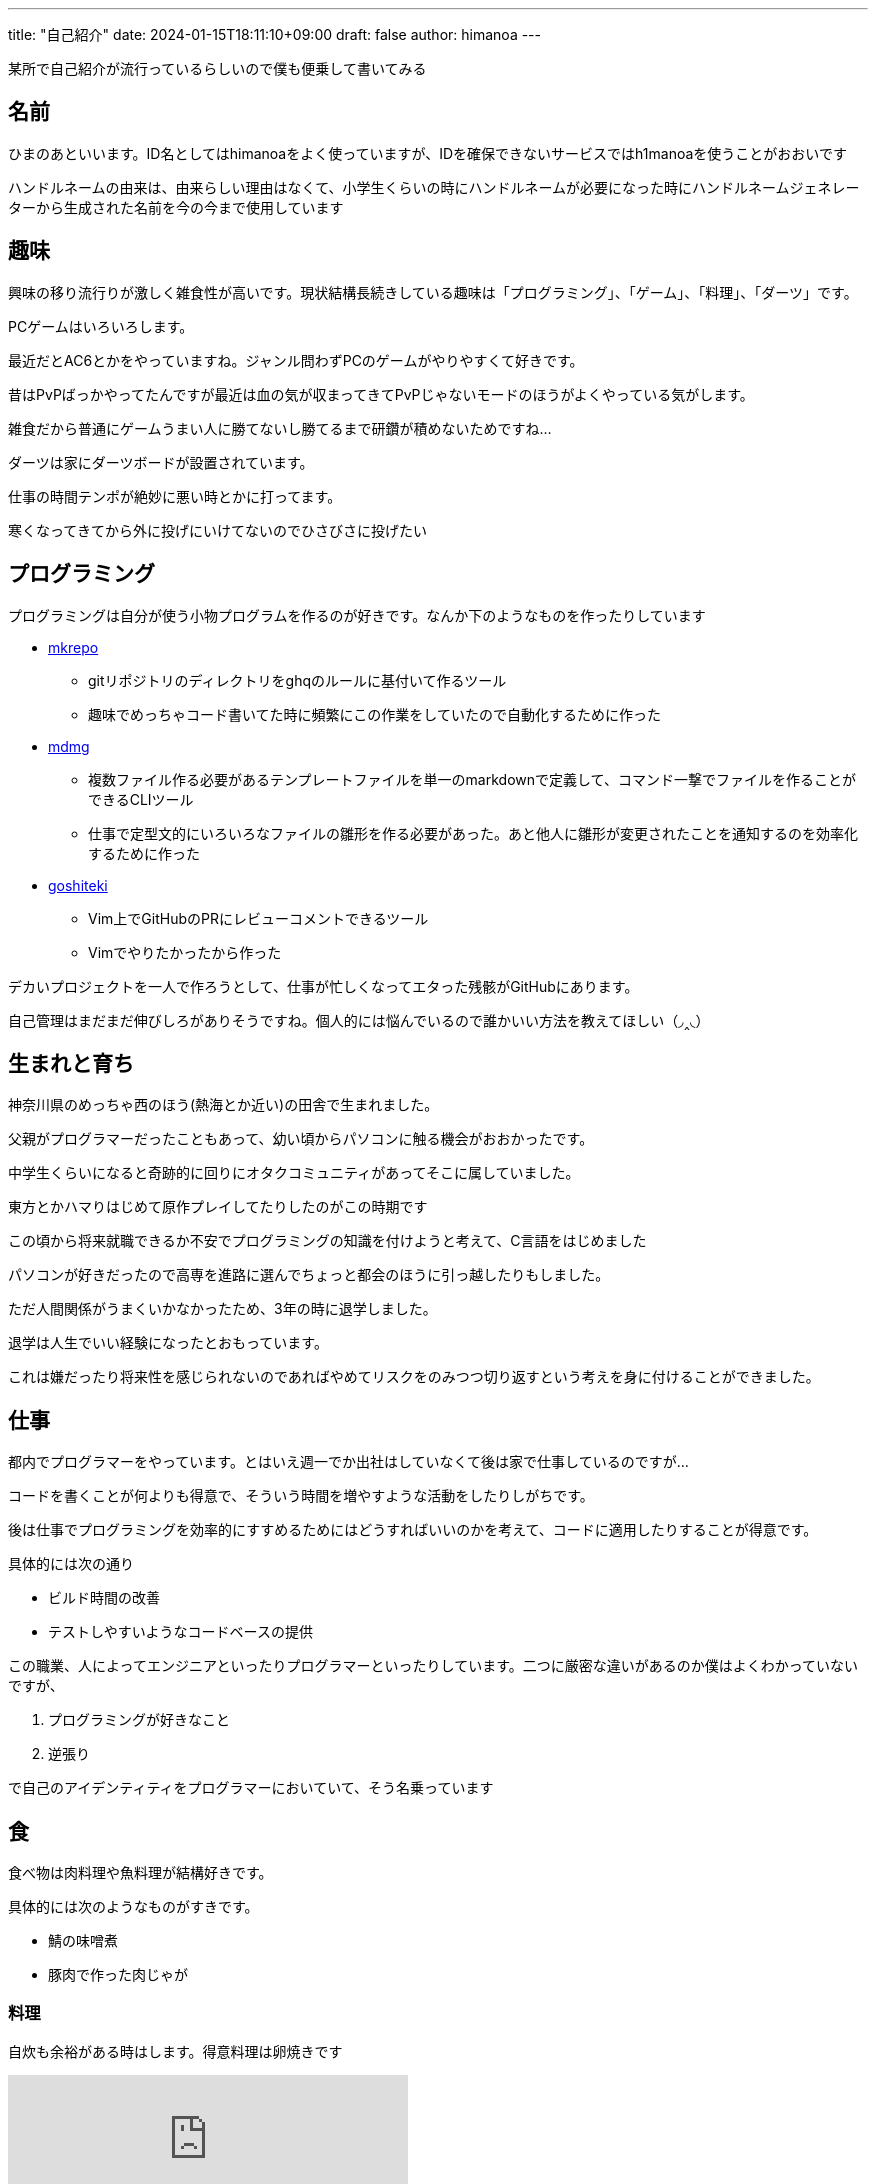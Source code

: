 ---
title: "自己紹介"
date: 2024-01-15T18:11:10+09:00 
draft: false
author: himanoa
---

某所で自己紹介が流行っているらしいので僕も便乗して書いてみる

== 名前

ひまのあといいます。ID名としてはhimanoaをよく使っていますが、IDを確保できないサービスではh1manoaを使うことがおおいです

ハンドルネームの由来は、由来らしい理由はなくて、小学生くらいの時にハンドルネームが必要になった時にハンドルネームジェネレーターから生成された名前を今の今まで使用しています

== 趣味

興味の移り流行りが激しく雑食性が高いです。現状結構長続きしている趣味は「プログラミング」、「ゲーム」、「料理」、「ダーツ」です。

PCゲームはいろいろします。

最近だとAC6とかをやっていますね。ジャンル問わずPCのゲームがやりやすくて好きです。

昔はPvPばっかやってたんですが最近は血の気が収まってきてPvPじゃないモードのほうがよくやっている気がします。

雑食だから普通にゲームうまい人に勝てないし勝てるまで研鑽が積めないためですね…

ダーツは家にダーツボードが設置されています。

仕事の時間テンポが絶妙に悪い時とかに打ってます。

寒くなってきてから外に投げにいけてないのでひさびさに投げたい

== プログラミング

プログラミングは自分が使う小物プログラムを作るのが好きです。なんか下のようなものを作ったりしています

* https://github.com/himanoa/mkrepo[mkrepo]
** gitリポジトリのディレクトリをghqのルールに基付いて作るツール
** 趣味でめっちゃコード書いてた時に頻繁にこの作業をしていたので自動化するために作った
* https://github.com/himanoa/mdmg[mdmg]
** 複数ファイル作る必要があるテンプレートファイルを単一のmarkdownで定義して、コマンド一撃でファイルを作ることができるCLIツール
** 仕事で定型文的にいろいろなファイルの雛形を作る必要があった。あと他人に雛形が変更されたことを通知するのを効率化するために作った
* https://github.com/himanoa/goshiteki[goshiteki]
** Vim上でGitHubのPRにレビューコメントできるツール
** Vimでやりたかったから作った

デカいプロジェクトを一人で作ろうとして、仕事が忙しくなってエタった残骸がGitHubにあります。

自己管理はまだまだ伸びしろがありそうですね。個人的には悩んでいるので誰かいい方法を教えてほしい（◞‸◟）


== 生まれと育ち

神奈川県のめっちゃ西のほう(熱海とか近い)の田舎で生まれました。

父親がプログラマーだったこともあって、幼い頃からパソコンに触る機会がおおかったです。

中学生くらいになると奇跡的に回りにオタクコミュニティがあってそこに属していました。

東方とかハマりはじめて原作プレイしてたりしたのがこの時期です

この頃から将来就職できるか不安でプログラミングの知識を付けようと考えて、C言語をはじめました

パソコンが好きだったので高専を進路に選んでちょっと都会のほうに引っ越したりもしました。

ただ人間関係がうまくいかなかったため、3年の時に退学しました。

退学は人生でいい経験になったとおもっています。

これは嫌だったり将来性を感じられないのであればやめてリスクをのみつつ切り返すという考えを身に付けることができました。

== 仕事

都内でプログラマーをやっています。とはいえ週一でか出社はしていなくて後は家で仕事しているのですが…

コードを書くことが何よりも得意で、そういう時間を増やすような活動をしたりしがちです。

後は仕事でプログラミングを効率的にすすめるためにはどうすればいいのかを考えて、コードに適用したりすることが得意です。

具体的には次の通り

- ビルド時間の改善
- テストしやすいようなコードベースの提供

この職業、人によってエンジニアといったりプログラマーといったりしています。二つに厳密な違いがあるのか僕はよくわかっていないですが、

1. プログラミングが好きなこと
1. 逆張り

で自己のアイデンティティをプログラマーにおいていて、そう名乗っています

== 食

食べ物は肉料理や魚料理が結構好きです。

具体的には次のようなものがすきです。

- 鯖の味噌煮
- 豚肉で作った肉じゃが

=== 料理

自炊も余裕がある時はします。得意料理は卵焼きです

+++
<iframe src="https://mstdn.maud.io/@himanoa/109829170866397344/embed" class="mastodon-embed" style="max-width: 100%; border: 0" width="400" allowfullscreen="allowfullscreen"></iframe><script src="https://mstdn.maud.io/embed.js" async="async"></script>
+++

知っとくとお得な知識として卵焼きを上手く作るコツを書いておきます。大体次の二つを意識するとうまくいきます

* 卵液を混ぜる所
** なるべく気泡を潰すように混ぜることです。卵液を切るみたいな操作を意識する
* 火入れ
** 強火を使うとめっちゃ気泡ができて断面がきたなくなるので、弱火でしっかり時間を使って焼く

最近上げてないですが、mastodonに https://mstdn.maud.io/deck/tags/%E9%A3%AF%E3%81%AE%E3%81%82[#飯のあ]というタグで料理の写真を投稿してたりもしました

== 思想

基本的に理想厨です。

現実的な解決策よりかは理想的な状況をどうやって実現するかに時間を使いたいなとおもっています。

仕事の話をすると、早く作るよりも、良く作る方がよいとおもっていますし、良い物を早く作るというのを目指すべきだと考えています。

キーボードとかこだわったり、キーマッピングを試行錯誤しながら変更したりしているのはこのあたりが由来の趣味ですね。

あと一人でいる時間を作ることがよりよい人生を作るためには重要だと考えています。

一人の時間を作ることで、自分が考えているモヤモヤを言語化するのに集中して時間を使ったり、自分という存在のために時間を使うことができるからです。これがあることで自己肯定感や他人と会話するときに、自信をもつことができるような気がしています

最後に、この自己紹介を最後まで読んでくれた人は自分の自己紹介をブログに書いて Discordかなんかに @himanoa付きでメンションしてくれると嬉しいです！読みにいきます！
